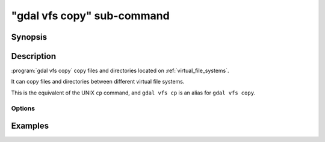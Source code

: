 .. _gdal_vfs_copy_subcommand:

================================================================================
"gdal vfs copy" sub-command
================================================================================

.. versionadded:: 3.11

.. only:: html

    Copy files located on GDAL Virtual file systems (VSI)

.. Index:: gdal vfs copy

Synopsis
--------

.. program-output:: gdal vfs copy --help-doc

Description
-----------

:program:`gdal vfs copy` copy files and directories located on :ref:`virtual_file_systems`.

It can copy files and directories between different virtual file systems.

This is the equivalent of the UNIX ``cp`` command, and ``gdal vfs cp`` is an
alias for ``gdal vfs copy``.

Options
+++++++

.. option:: -r, --recursive

    Copy directories recursively.

.. option:: --skip-errors

    Skip errors that occur while while copying.

Examples
--------

.. example::
   :title: Copy recursively files from /vsis3/bucket/my_dir to local directory, creating a my_dir directory if it does not exist.

   .. code-block:: console

       $ gdal vfs copy -r /vsis3/bucket/my_dir .

.. example::
   :title: Copy recursively files from /vsis3/bucket/my_dir to local directory, *without* creating a my_dir directory, and with progress bar

   .. code-block:: console

       $ gdal vfs copy --progress -r /vsis3/bucket/my_dir/* .
